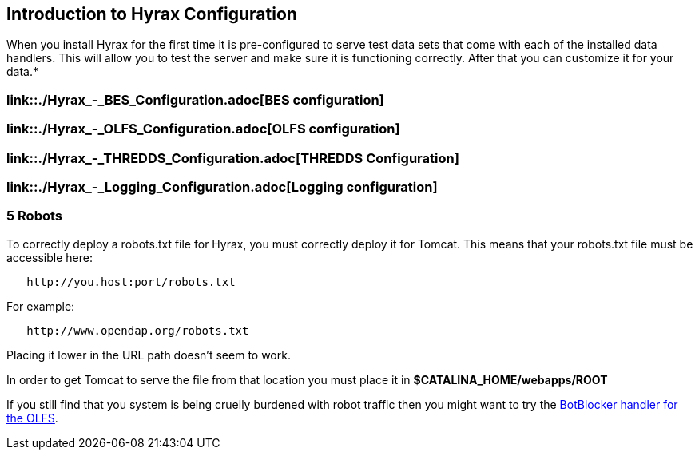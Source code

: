 // = Hyrax - Configuration - OPeNDAP Documentation
// :Leonard Porrello <lporrel@gmail.com>:
// {docdate}
// :numbered:
// :toc:

== Introduction to Hyrax Configuration

When you install Hyrax for the first time it is pre-configured to serve
test data sets that come with each of the installed data handlers. This
will allow you to test the server and make sure it is functioning
correctly. After that you can customize it for your data.*

=== link::./Hyrax_-_BES_Configuration.adoc[BES configuration]

=== link::./Hyrax_-_OLFS_Configuration.adoc[OLFS configuration]

=== link::./Hyrax_-_THREDDS_Configuration.adoc[THREDDS Configuration]

=== link::./Hyrax_-_Logging_Configuration.adoc[Logging configuration]

=== 5 Robots

To correctly deploy a robots.txt file for Hyrax, you must correctly
deploy it for Tomcat. This means that your robots.txt file must be
accessible here:

----------------------------------
   http://you.host:port/robots.txt
----------------------------------

For example:

------------------------------------
   http://www.opendap.org/robots.txt
------------------------------------

Placing it lower in the URL path doesn't seem to work.

In order to get Tomcat to serve the file from that location you must
place it in *$CATALINA_HOME/webapps/ROOT*

If you still find that you system is being cruelly burdened with robot
traffic then you might want to try the
link:./Hyrax_-_OLFS_Configuration.adoc#BotBlocker[BotBlocker
handler for the OLFS].